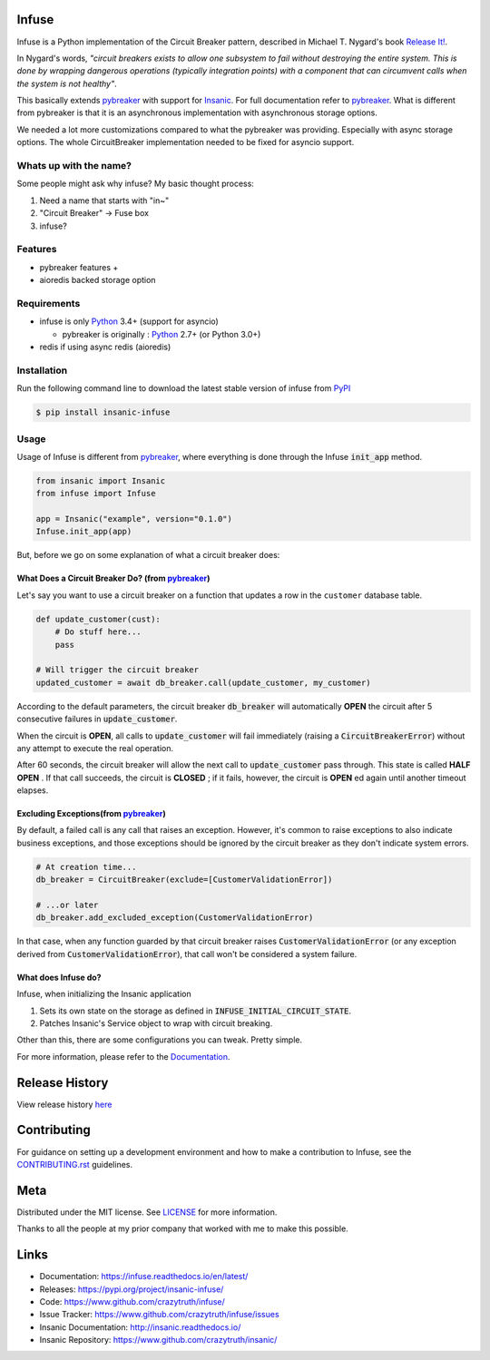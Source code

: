 .. image:: https://github.com/crazytruth/infuse/raw/master/docs/source/_static/infuse.png

Infuse
======

|Build Status| |Documentation Status| |Codecov|

|PyPI pyversions| |PyPI version| |PyPI license| |Black|

.. |Build Status| image:: https://github.com/crazytruth/infuse/workflows/Python%20Tests/badge.svg
    :target: https://github.com/crazytruth/infuse/actions?query=workflow%3A%22Python+Tests%22

.. |Documentation Status| image:: https://readthedocs.org/projects/infuse/badge/?version=latest
    :target: http://infuse.readthedocs.io/?badge=latest

.. |Codecov| image:: https://codecov.io/gh/crazytruth/infuse/branch/master/graph/badge.svg
    :target: https://codecov.io/gh/crazytruth/infuse

.. |PyPI version| image:: https://img.shields.io/pypi/v/insanic-infuse
    :target: https://pypi.org/project/insanic-infuse/

.. |PyPI pyversions| image:: https://img.shields.io/pypi/pyversions/insanic-infuse
    :target: https://pypi.org/project/insanic-infuse/

.. |Black| image:: https://img.shields.io/badge/code%20style-black-000000.svg
    :target: https://github.com/psf/black

.. |PyPI license| image:: https://img.shields.io/github/license/crazytruth/infuse?style=flat-square
    :target: https://pypi.org/project/insanic-infuse/

.. end-badges



Infuse is a Python implementation of the Circuit Breaker pattern, described
in Michael T. Nygard's book `Release It!`_.

In Nygard's words, *"circuit breakers exists to allow one subsystem to fail
without destroying the entire system. This is done by wrapping dangerous
operations (typically integration points) with a component that can circumvent
calls when the system is not healthy"*.

This basically extends `pybreaker`_ with support for `Insanic`_.
For full documentation refer to `pybreaker`_.
What is different from pybreaker is that it is an asynchronous implementation
with asynchronous storage options.

We needed a lot more customizations compared to what the pybreaker was providing.
Especially with async storage options. The whole CircuitBreaker implementation needed
to be fixed for asyncio support.


Whats up with the name?
-----------------------

Some people might ask why infuse? My basic thought process:

#. Need a name that starts with "in~"
#. "Circuit Breaker" -> Fuse box
#. infuse?


Features
--------

-   pybreaker features +
-   aioredis backed storage option


Requirements
------------

-   infuse is only `Python`_ 3.4+ (support for asyncio)

    - pybreaker is originally : `Python`_ 2.7+ (or Python 3.0+)

-   redis if using async redis (aioredis)


Installation
------------

Run the following command line to download the latest stable version of
infuse from `PyPI`_

.. code-block:: sh

    $ pip install insanic-infuse


Usage
-----

Usage of Infuse is different from `pybreaker`_, where everything is done
through the Infuse :code:`init_app` method.

.. code-block:: python

    from insanic import Insanic
    from infuse import Infuse

    app = Insanic("example", version="0.1.0")
    Infuse.init_app(app)

But, before we go on some explanation of what a circuit breaker does:


What Does a Circuit Breaker Do? (from `pybreaker`_)
^^^^^^^^^^^^^^^^^^^^^^^^^^^^^^^^^^^^^^^^^^^^^^^^^^^

Let's say you want to use a circuit breaker on a function that updates a row
in the ``customer`` database table.


.. code-block:: python

    def update_customer(cust):
        # Do stuff here...
        pass

    # Will trigger the circuit breaker
    updated_customer = await db_breaker.call(update_customer, my_customer)


According to the default parameters, the circuit breaker :code:`db_breaker` will
automatically **OPEN** the circuit after 5 consecutive failures in
:code:`update_customer`.

When the circuit is **OPEN**, all calls to :code:`update_customer` will fail immediately
(raising a :code:`CircuitBreakerError`) without any attempt to execute the real
operation.

After 60 seconds, the circuit breaker will allow the next call to
:code:`update_customer` pass through.  This state is called **HALF OPEN** .
If that call succeeds, the circuit is **CLOSED** ;
if it fails, however, the circuit is **OPEN** ed again until another timeout elapses.


Excluding Exceptions(from `pybreaker`_)
^^^^^^^^^^^^^^^^^^^^^^^^^^^^^^^^^^^^^^^

By default, a failed call is any call that raises an exception. However, it's
common to raise exceptions to also indicate business exceptions, and those
exceptions should be ignored by the circuit breaker as they don't indicate
system errors.

.. code-block:: python

    # At creation time...
    db_breaker = CircuitBreaker(exclude=[CustomerValidationError])

    # ...or later
    db_breaker.add_excluded_exception(CustomerValidationError)


In that case, when any function guarded by that circuit breaker raises
:code:`CustomerValidationError` (or any exception derived from
:code:`CustomerValidationError`), that call won't be considered a system failure.


What does Infuse do?
^^^^^^^^^^^^^^^^^^^^

Infuse, when initializing the Insanic application

#.  Sets its own state on the storage as defined in :code:`INFUSE_INITIAL_CIRCUIT_STATE`.
#.  Patches Insanic's Service object to wrap with circuit breaking.

Other than this, there are some configurations you can tweak.
Pretty simple.

For more information, please refer to the `Documentation`_.

Release History
===============

View release history `here <CHANGELOG.rst>`_


Contributing
=============

For guidance on setting up a development environment and how to make a contribution to Infuse,
see the `CONTRIBUTING.rst <CONTRIBUTING.rst>`_ guidelines.


Meta
====

Distributed under the MIT license. See `LICENSE <LICENSE>`_ for more information.

Thanks to all the people at my prior company that worked with me to make this possible.

Links
=====

- Documentation: https://infuse.readthedocs.io/en/latest/
- Releases: https://pypi.org/project/insanic-infuse/
- Code: https://www.github.com/crazytruth/infuse/
- Issue Tracker: https://www.github.com/crazytruth/infuse/issues
- Insanic Documentation: http://insanic.readthedocs.io/
- Insanic Repository: https://www.github.com/crazytruth/insanic/



.. _Python: http://python.org
.. _Release It!: http://pragprog.com/titles/mnee/release-it
.. _PyPI: https://pypi.org/project/insanic-infuse/
.. _Git: http://git-scm.com
.. _pybreaker: https://github.com/danielfm/pybreaker
.. _Insanic: https://github.com/crazytruth/insanic
.. _Documentation: https://infuse.readthedocs.io/en/latest/

